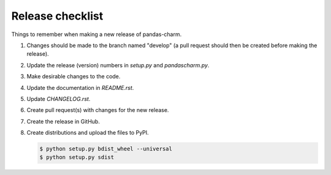 Release checklist
=================

Things to remember when making a new release of pandas-charm.

1.  Changes should be made to the branch named "develop" (a pull request 
    should then be created before making the release).

2.  Update the release (version) numbers in *setup.py* and *pandascharm.py*.

3.  Make desirable changes to the code.

4.  Update the documentation in *README.rst*.

5.  Update *CHANGELOG.rst*.

6.  Create pull request(s) with changes for the new release.

7.  Create the release in GitHub.

8.  Create distributions and upload the files to PyPI.

    .. code-block:: console
    
        $ python setup.py bdist_wheel --universal
        $ python setup.py sdist
